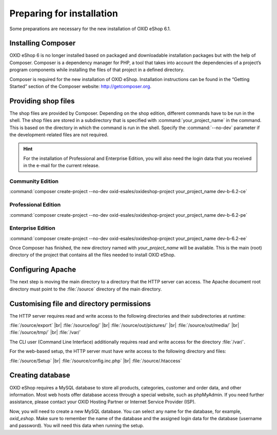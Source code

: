 ﻿Preparing for installation
==========================

Some preparations are necessary for the new installation of OXID eShop 6.1.

.. |schritt| image:: ../../media/icons/schritt.jpg
               :class: no-shadow

|schritt| Installing Composer
-----------------------------

OXID eShop 6 is no longer installed based on packaged and downloadable installation packages but with the help of Composer. Composer is a dependency manager for PHP, a tool that takes into account the dependencies of a project’s program components while installing the files of that project in a defined directory.

Composer is required for the new installation of OXID eShop. Installation instructions can be found in the “Getting Started” section of the Composer website: http://getcomposer.org.

|schritt| Providing shop files
------------------------------

The shop files are provided by Composer. Depending on the shop edition, different commands have to be run in the shell. The shop files are stored in a subdirectory that is specified with :command:`your_project_name` in the command. This is based on the directory in which the command is run in the shell. Specify the :command:`--no-dev` parameter if the development-related files are not required.

.. hint:: For the installation of Professional and Enterprise Edition, you will also need the login data that you received in the e-mail for the current release.

Community Edition
^^^^^^^^^^^^^^^^^

:command:`composer create-project --no-dev oxid-esales/oxideshop-project your_project_name dev-b-6.2-ce`

Professional Edition
^^^^^^^^^^^^^^^^^^^^

:command:`composer create-project --no-dev oxid-esales/oxideshop-project your_project_name dev-b-6.2-pe`

Enterprise Edition
^^^^^^^^^^^^^^^^^^

:command:`composer create-project --no-dev oxid-esales/oxideshop-project your_project_name dev-b-6.2-ee`

Once Composer has finished, the new directory named with *your_project_name* will be available. This is the main (root) directory of the project that contains all the files needed to install OXID eShop.

|schritt| Configuring Apache
----------------------------

The next step is moving the main directory to a directory that the HTTP server can access. The Apache document root directory must point to the :file:`/source` directory of the main directory.

|schritt| Customising file and directory permissions
----------------------------------------------------

The HTTP server requires read and write access to the following directories and their subdirectories at runtime:

:file:`/source/export` |br|
:file:`/source/log/` |br|
:file:`/source/out/pictures/` |br|
:file:`/source/out/media/` |br|
:file:`/source/tmp/` |br|
:file:`/var/`

The CLI user (Command Line Interface) additionally requires read and write access for the directory :file:`/var/`.

For the web-based setup, the HTTP server must have write access to the following directory and files:

:file:`/source/Setup` |br|
:file:`/source/config.inc.php` |br|
:file:`/source/.htaccess`

|schritt| Creating database
---------------------------

OXID eShop requires a MySQL database to store all products, categories, customer and order data, and other information. Most web hosts offer database access through a special website, such as phpMyAdmin. If you need further assistance, please contact your OXID Hosting Partner or Internet Service Provider (ISP).

Now, you will need to create a new MySQL database. You can select any name for the database, for example, *oxid_eshop*. Make sure to remember the name of the database and the assigned login data for the database (username and password). You will need this data when running the setup.


.. Intern: oxbaad, Status: transL
